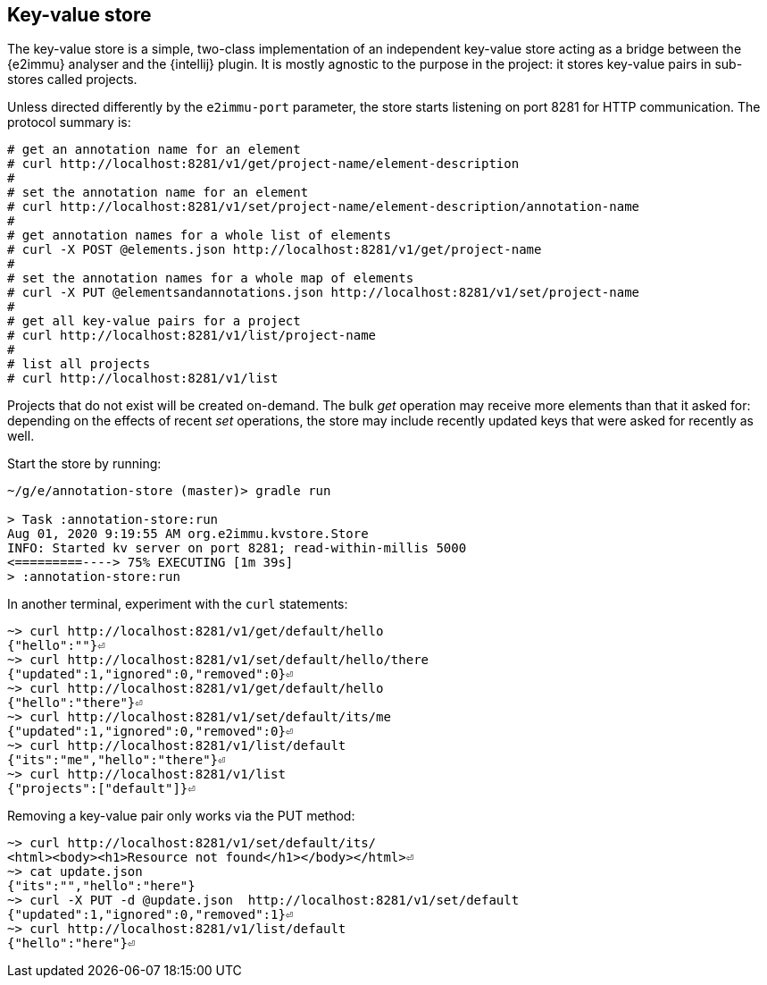 == Key-value store

The key-value store is a simple, two-class implementation of an independent key-value store acting as a bridge between the {e2immu} analyser and the {intellij} plugin.
It is mostly agnostic to the purpose in the project: it stores key-value pairs in sub-stores called projects.

Unless directed differently by the `e2immu-port` parameter, the store starts listening on port 8281 for HTTP communication.
The protocol summary is:

[source,text]
----
# get an annotation name for an element
# curl http://localhost:8281/v1/get/project-name/element-description
#
# set the annotation name for an element
# curl http://localhost:8281/v1/set/project-name/element-description/annotation-name
#
# get annotation names for a whole list of elements
# curl -X POST @elements.json http://localhost:8281/v1/get/project-name
#
# set the annotation names for a whole map of elements
# curl -X PUT @elementsandannotations.json http://localhost:8281/v1/set/project-name
#
# get all key-value pairs for a project
# curl http://localhost:8281/v1/list/project-name
#
# list all projects
# curl http://localhost:8281/v1/list
----

Projects that do not exist will be created on-demand.
The bulk _get_ operation may receive more elements than that it asked for:
depending on the effects of recent _set_ operations, the store may include recently updated keys that were asked for recently as well.

Start the store by running:
[source,shell script]
----
~/g/e/annotation-store (master)> gradle run

> Task :annotation-store:run
Aug 01, 2020 9:19:55 AM org.e2immu.kvstore.Store
INFO: Started kv server on port 8281; read-within-millis 5000
<=========----> 75% EXECUTING [1m 39s]
> :annotation-store:run
----

In another terminal, experiment with the `curl` statements:
[source,shell script]
----
~> curl http://localhost:8281/v1/get/default/hello
{"hello":""}⏎
~> curl http://localhost:8281/v1/set/default/hello/there
{"updated":1,"ignored":0,"removed":0}⏎
~> curl http://localhost:8281/v1/get/default/hello
{"hello":"there"}⏎
~> curl http://localhost:8281/v1/set/default/its/me
{"updated":1,"ignored":0,"removed":0}⏎
~> curl http://localhost:8281/v1/list/default
{"its":"me","hello":"there"}⏎
~> curl http://localhost:8281/v1/list
{"projects":["default"]}⏎
----

Removing a key-value pair only works via the PUT method:
[source,shell script]
----
~> curl http://localhost:8281/v1/set/default/its/
<html><body><h1>Resource not found</h1></body></html>⏎
~> cat update.json
{"its":"","hello":"here"}
~> curl -X PUT -d @update.json  http://localhost:8281/v1/set/default
{"updated":1,"ignored":0,"removed":1}⏎
~> curl http://localhost:8281/v1/list/default
{"hello":"here"}⏎
----
